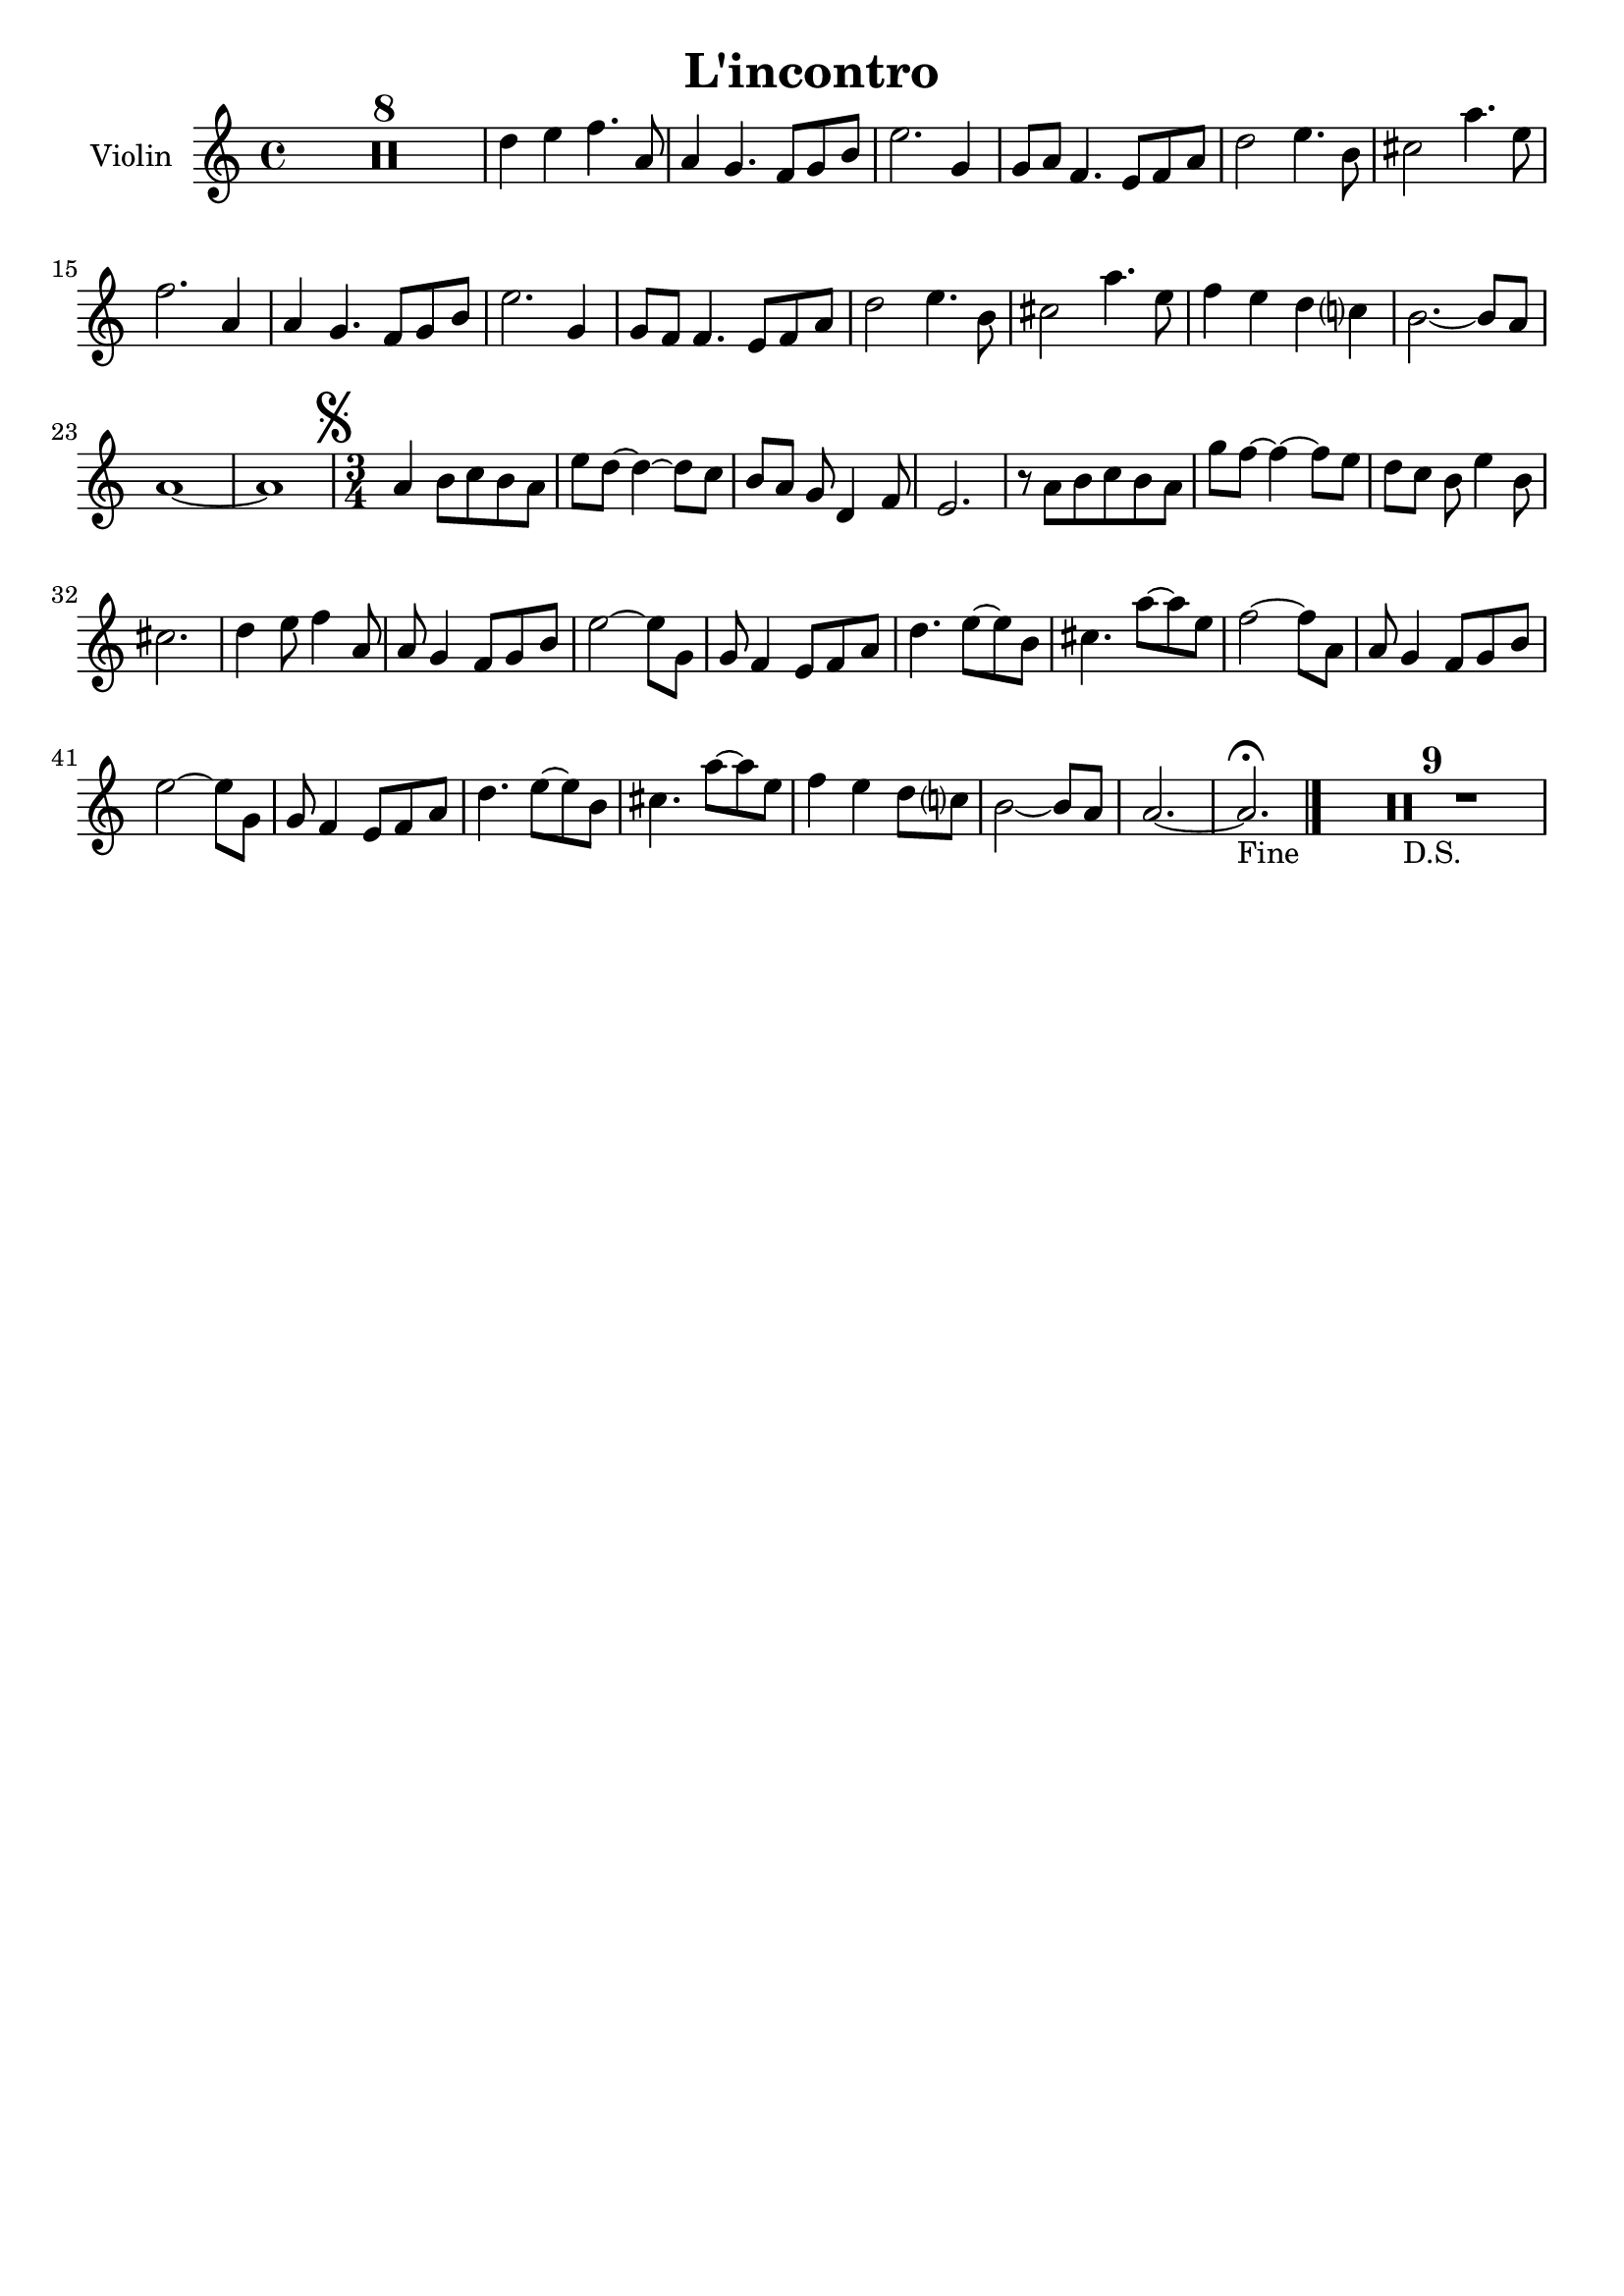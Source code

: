 \header {
  title = "L'incontro"
  composer = ""
  tagline = ""

}

global = {
  \time 4/4
  \key a \minor
}

Violin =
\new Voice {
  \compressMMRests {
    \relative c' {
    R1*8 |
    d'4 e f4. a,8 |
    a4 g4. f8 g b |
    e2. g,4 |
    g8 a f4. e8 f a |
    d2 e4. b8 |
    cis2 a'4. e8 |
    f2. a,4 |
    a4 g4. f8 g b |
    e2. g,4 |
    g8 f f4. e8 f a |
    d2 e4. b8 |
    cis2 a'4. e8 |
    f4 e d c? |
    b2.~ b8 a |
    a1~ |
    a |
    \mark \markup { \musicglyph "scripts.segno" }
    %\inStaffSegno
    \time 3/4
    a4 b8 c b a |
    e' d~ d4~ d8 c |
    b[ a] g d4 f8 |
    e2. |
    r8 a b c b a |
    g' f~ f4~ f8 e |
    d[ c] b e4 b8 |
    cis2. |
    d4 e8 f4 a,8 |
    a g4 f8 g b |
    e2~ e8 g, |
    g f4 e8 f a |
    d4. e8~ e b |
    cis4. a'8~ a e |
    f2~ f8 a, |
    a g4 f8 g b |
    e2~ e8 g, |
    g f4 e8 f a |
    d4. e8~ e b |
    cis4. a'8~ a e |
    f4 e d8 c? |
    b2~ b8 a |
    a2.~ |
    a2._"Fine" \fermata \bar "|."
    R2.*9_"D.S."
    }
  }
}






music = {
 <<
    \tag #'score \tag #'vln
    \new Staff \with { instrumentName = "Violin" }
    <<\global \Violin>>
 >>
}


\score {
  \new StaffGroup \keepWithTag #'score \music
  \layout {}
  \midi {}
}